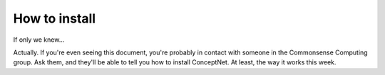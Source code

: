 .. _install:

How to install
==============
If only we knew...

Actually. If you're even seeing this document, you're probably in contact with
someone in the Commonsense Computing group. Ask them, and they'll be able to
tell you how to install ConceptNet. At least, the way it works this week.

